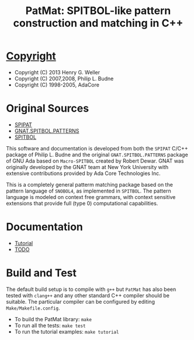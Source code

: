 #                            -*- mode: org; -*-
#
#+TITLE: *PatMat: SPITBOL-like pattern construction and matching in C++*
#+AUTHOR: nil
#+OPTIONS: author:nil email:nil ^:{}
#+LaTeX_HEADER: \usepackage[parfill]{parskip}
#+STARTUP: hidestars odd

* [[file:COPYING][Copyright]]
  + Copyright (C) 2013 Henry G. Weller
  + Copyright (C) 2007,2008, Philip L. Budne
  + Copyright (C) 1998-2005, AdaCore

* Original Sources
  + [[http://www.snobol4.org/spipat/][SPIPAT]]
  + [[http://www2.adacore.com/gap-static/GNAT_Book/html/rts/g-spipat__adb.htm][GNAT.SPITBOL.PATTERNS]]
  + [[https://github.com/hardbol/spitbol][SPITBOL]]
  This software and documentation is developed from both the =SPIPAT= C/C++
  package of Philip L. Budne and the original =GNAT.SPITBOL.PATTERNS= package of
  GNU Ada based on =Macro-SPITBOL= created by Robert Dewar.  GNAT was originally
  developed by the GNAT team at New York University with extensive contributions
  provided by Ada Core Technologies Inc.

  This is a completely general patterm matching package based on the pattern
  language of =SNOBOL4=, as implemented in =SPITBOL=. The pattern language is
  modeled on context free grammars, with context sensitive extensions that
  provide full (type 0) computational capabilities.

* Documentation
  + [[file:Doc/Tutorial.html][Tutorial]]
  + [[file:Doc/TODO.html][TODO]]
* Build and Test
  The default build setup is to compile with =g++= but =PatMat= has also been
  tested with =clang++= and any other standard C++ compiler should be suitable.
  The particular compiler can be configured by editing =Make/Makefile.config=.
  + To build the PatMat library: =make=
  + To run all the tests: =make test=
  + To run the tutorial examples: =make tutorial=
